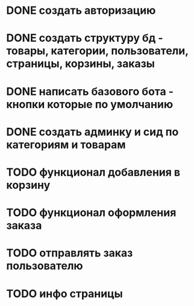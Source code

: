 * DONE создать авторизацию
* DONE создать структуру бд - товары, категории, пользователи, страницы, корзины, заказы
* DONE написать базового бота - кнопки которые по умолчанию
* DONE создать админку и сид по категориям и товарам
* TODO функционал добавления в корзину
* TODO функционал оформления заказа
* TODO отправлять заказ пользователю
* TODO инфо страницы
